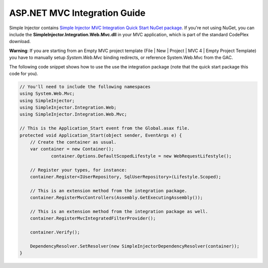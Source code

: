 =============================
ASP.NET MVC Integration Guide
=============================

Simple Injector contains `Simple Injector MVC Integration Quick Start NuGet package <https://nuget.org/packages/SimpleInjector.MVC3>`_. If you're not using NuGet, you can include the **SimpleInjector.Integration.Web.Mvc.dll** in your MVC application, which is part of the standard CodePlex download.

.. container:: Note

    **Warning**: If you are starting from an Empty MVC project template (File | New | Project | MVC 4 | Empty Project Template) you have to manually setup *System.Web.Mvc* binding redirects, or reference System.Web.Mvc from the GAC.

The following code snippet shows how to use the use the integration package (note that the quick start package this code for you).

.. code-block:: c#

    // You'll need to include the following namespaces
    using System.Web.Mvc;
    using SimpleInjector;
    using SimpleInjector.Integration.Web;
    using SimpleInjector.Integration.Web.Mvc;

    // This is the Application_Start event from the Global.asax file.
    protected void Application_Start(object sender, EventArgs e) {
        // Create the container as usual.
        var container = new Container();
		container.Options.DefaultScopedLifestyle = new WebRequestLifestyle();
    	
        // Register your types, for instance:
        container.Register<IUserRepository, SqlUserRepository>(Lifestyle.Scoped);

        // This is an extension method from the integration package.
        container.RegisterMvcControllers(Assembly.GetExecutingAssembly());
    	
        // This is an extension method from the integration package as well.
        container.RegisterMvcIntegratedFilterProvider();

        container.Verify();
    	
        DependencyResolver.SetResolver(new SimpleInjectorDependencyResolver(container));
    }